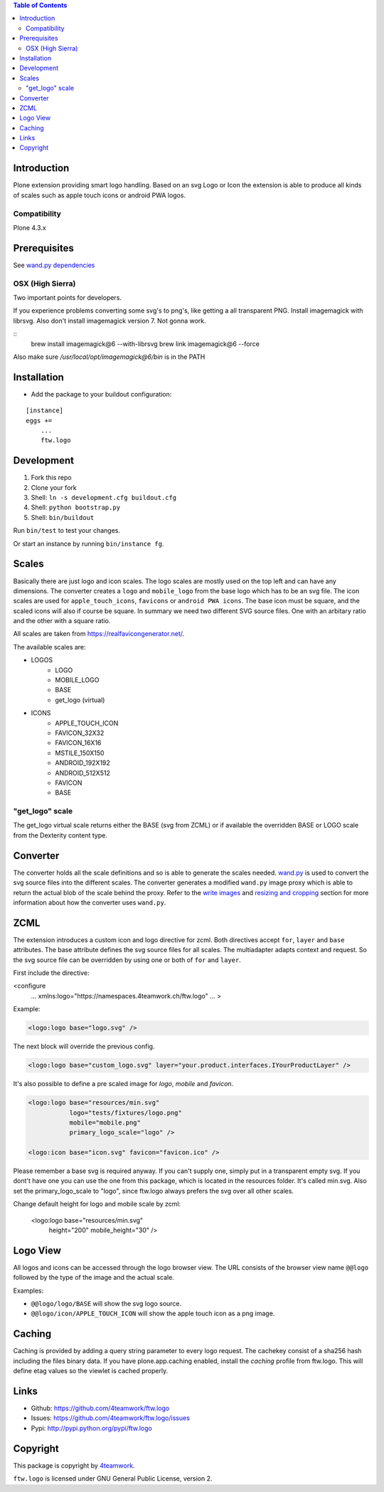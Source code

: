 .. contents:: Table of Contents


Introduction
============

Plone extension providing smart logo handling.
Based on an svg Logo or Icon the extension is able to produce all kinds
of scales such as apple touch icons or android PWA logos.

Compatibility
-------------

Plone 4.3.x

Prerequisites
=============

See `wand.py dependencies <http://docs.wand-py.org/en/0.4.4/index.html#requirements>`_


OSX (High Sierra)
-----------------

Two important points for developers.

If you experience problems converting some svg's to png's, like getting a all transparent
PNG. Install imagemagick with librsvg. Also don't install imagemagick version 7. Not gonna work.

::
     brew install imagemagick@6 --with-librsvg
     brew link imagemagick@6 --force


Also make sure `/usr/local/opt/imagemagick@6/bin` is in the PATH


Installation
============

- Add the package to your buildout configuration:

::

    [instance]
    eggs +=
        ...
        ftw.logo


Development
===========

1. Fork this repo
2. Clone your fork
3. Shell: ``ln -s development.cfg buildout.cfg``
4. Shell: ``python bootstrap.py``
5. Shell: ``bin/buildout``

Run ``bin/test`` to test your changes.

Or start an instance by running ``bin/instance fg``.

Scales
======

Basically there are just logo and icon scales.
The logo scales are mostly used on the top left and can have
any dimensions. The converter creates a ``logo`` and ``mobile_logo`` from the
base logo which has to be an svg file.
The icon scales are used for ``apple_touch_icons``, ``favicons`` or ``android PWA icons``.
The base icon must be square, and the scaled icons will also if course be square.
In summary we need two different SVG source files. One with an arbitary ratio
and the other with a square ratio.

All scales are taken from https://realfavicongenerator.net/.

The available scales are:

- LOGOS
   - LOGO
   - MOBILE_LOGO
   - BASE
   - get_logo (virtual)
- ICONS
   - APPLE_TOUCH_ICON
   - FAVICON_32X32
   - FAVICON_16X16
   - MSTILE_150X150
   - ANDROID_192X192
   - ANDROID_512X512
   - FAVICON
   - BASE


"get_logo" scale
--------------

The get_logo virtual scale returns either the BASE (svg from ZCML) or if available the overridden
BASE or LOGO scale from the Dexterity content type.


Converter
=========

The converter holds all the scale definitions and so is able to generate
the scales needed. `wand.py <http://docs.wand-py.org/en/0.4.4/>`_ is used
to convert the svg source files into the different scales.
The converter generates a modified ``wand.py``
image proxy which is able to return the actual blob of the scale behind the proxy.
Refer to the `write images <http://docs.wand-py.org/en/0.4.4/guide/write.html>`_ and
`resizing and cropping <http://docs.wand-py.org/en/0.4.4/guide/resizecrop.html>`_
section for more information about how the converter uses ``wand.py``.

ZCML
====

The extension introduces a custom icon and logo directive for zcml.
Both directives accept ``for``, ``layer`` and ``base`` attributes.
The base attribute defines the svg source files for all scales.
The multiadapter adapts context and request. So the svg source file
can be overridden by using one or both of ``for`` and ``layer``.

First include the directive:

.. code-block:: xml

<configure
    ...
    xmlns:logo="https://namespaces.4teamwork.ch/ftw.logo"
    ...
    >

Example:

.. code-block:: xml

   <logo:logo base="logo.svg" />

The next block will override the previous config.

.. code-block:: xml

   <logo:logo base="custom_logo.svg" layer="your.product.interfaces.IYourProductLayer" />


It's also possible to define a pre scaled image for `logo`, `mobile` and `favicon`.

.. code-block:: xml

   <logo:logo base="resources/min.svg"
              logo="tests/fixtures/logo.png"
              mobile="mobile.png"
              primary_logo_scale="logo" />

   <logo:icon base="icon.svg" favicon="favicon.ico" />


Please remember a base svg is required anyway. If you can't supply one, simply put in a transparent empty svg.
If you dont't have one you can use the one from this package, which is located in the resources folder. It's called min.svg. Also set the primary_logo_scale to "logo", since ftw.logo always prefers the svg over all other scales.


Change default height for logo and mobile scale by zcml:

   <logo:logo base="resources/min.svg"
              height="200"
              mobile_height="30" />


Logo View
=========

All logos and icons can be accessed through the logo browser view.
The URL consists of the browser view name ``@@logo`` followed by the type of the
image and the actual scale.

Examples:

- ``@@logo/logo/BASE``  will show the svg logo source.
- ``@@logo/icon/APPLE_TOUCH_ICON``  will show the apple touch icon as a png image.

Caching
=======

Caching is provided by adding a query string parameter to every logo request.
The cachekey consist of a sha256 hash including the files binary data.
If you have plone.app.caching enabled, install the `caching` profile from ftw.logo.
This will define etag values so the viewlet is cached properly.

Links
=====

- Github: https://github.com/4teamwork/ftw.logo
- Issues: https://github.com/4teamwork/ftw.logo/issues
- Pypi: http://pypi.python.org/pypi/ftw.logo


Copyright
=========

This package is copyright by `4teamwork <http://www.4teamwork.ch/>`_.

``ftw.logo`` is licensed under GNU General Public License, version 2.
